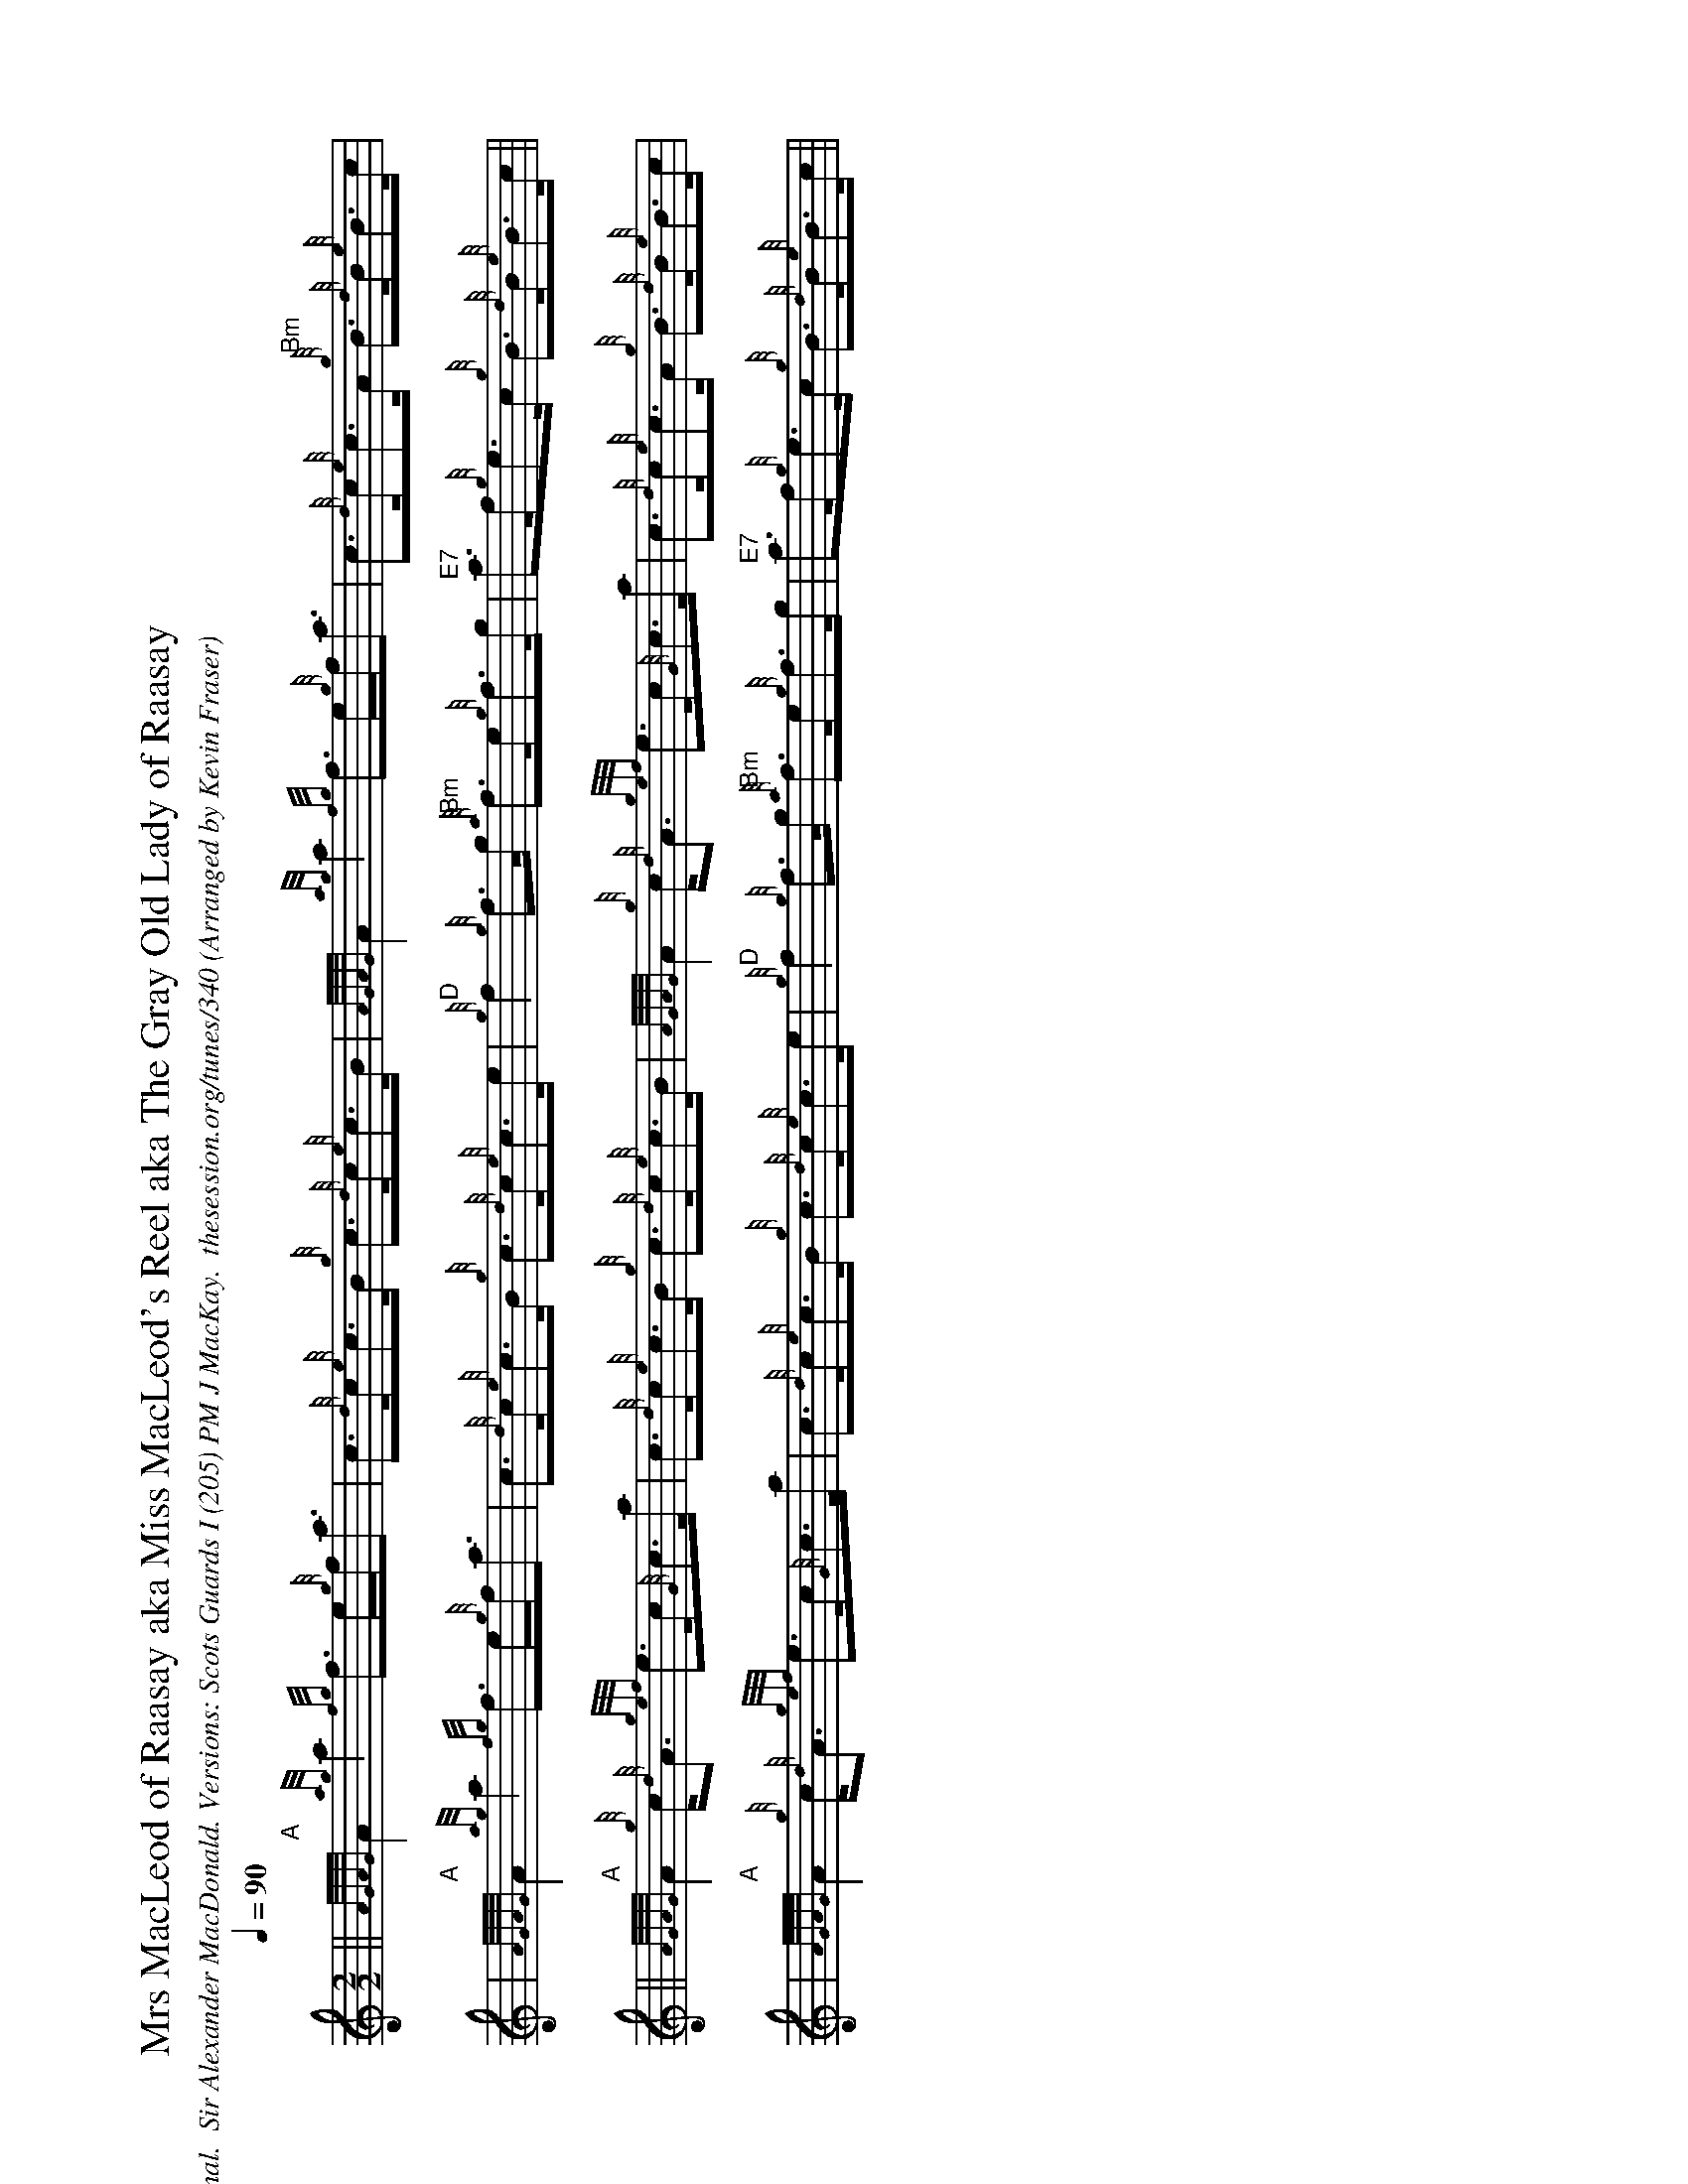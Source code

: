%%beginsvg
<defs>
% x-shaped head
<path id="x_head"
d="m -3 -3 l 6 6 m 0 -6 l -6 6"
class="stroke" style="stroke-width:1.2"/>
% triangle head
<path id="triangle"
d="m -3.5 3.5 l 3.5 -7 l 3.5 7 l -7 0"
class="fill" />
% diamond head
<path id="diamond"
d="m 0 -3.5 l -3.5 3.5 l 3.5 3.5 l 3.5 -3.5 l -3.5 -3.5"
class="fill" />
</defs>
%%endsvg

X:4010
T:Mrs MacLeod of Raasay aka Miss MacLeod's Reel aka The Gray Old Lady of Raasay
H: 
B: 
C: Traditional.  Sir Alexander MacDonald. Versions: Scots Guards I (205) PM J MacKay.  thesession.org/tunes/340
O:Arranged by Kevin Fraser
Z:Kevin Fraser
Q:1/4=90
M:2/2
L:1/8
R:Reel
V:gstem=up stem=down
I:MIDI=program 110
K:HP
U: R = ///
U: r = //
U: V = !accent!
% V:1 gstem=up stem=down name="Melody" sname=Melody
% V:2 gstem=up stem=down name="Harmony" sname=Harmony % vol 60
% V:3 gstem=up stem=down name="Harmony 2" sname=Harmony2 % vol 60
%%MIDI gracedivider 4
%%MIDI gchord
%%MIDI beatstring 
% I:MIDI=program 110
%%MIDI gracedivider 8
%%MIDI gchord
%%MIDI beatstring
% %MIDI program 109 #bagpipes
%%MIDI vol 100
% %MIDI droneon
% %score {1 (2 3 4)}
%%landscape 
||        "A"{AGAG}A2 {ag}a2     {fg}f>e{g}f<a     | c>{d}c{e}c>B {g}c>{d}c{e}c>B | {AGAG}A2 {ag}a2     {fg}f>e{g}f<a       | c>{d}c{e}c>A   "Bm"{g}B>{d}B{e}B>c |
|         "A"{AGAG}A2 {ag}a2     {fg}f>e{g}f<a     | c>{d}c{e}c>B {g}c>{d}c{e}c>e | "D"{g}f2 {g}f>g     "Bm"{a}f>e{g}f>g | "E7"a>f{g}e>c  {g}B>{d}B{e}B>c    ||
||        "A"{AGAG}A2 {g}c<{d}A  {gef}e>c{G}c>a | c>{d}c{e}c>B {g}c>{d}c{e}c>B | {AGAG}A2 {g}c<{d}A  {gef}e>c{G}c>a   | c>{d}c{e}c>A   {g}B>{d}B{e}B>c     |
|         "A"{AGAG}A2 {g}c<{d}A  {gef}e>c{G}c>a | c>{d}c{e}c>B {g}c>{d}c{e}c>e | "D"{g}f2 {g}f>g     "Bm"{a}f>e{g}f>g | "E7"a>f{g}e>c  {g}B>{d}B{e}B>c    ||
X:4000
T:The Kilt is My Delight
C:TBD
B: Scots Guard I(202)
O:Arranged by Kevin Fraser
Z:Kevin Fraser
Q:1/4=105
M:2/2
L:1/8
R:Reel
V:1 gstem=up stem=down
I:MIDI=program 110
K:HP
%%MIDI gracedivider 8
%%MIDI gchord
%%MIDI beatstring 
%%alignbars 80
%%landscape
% abc2xml.py percussion maps
I:percmap C D 52 triangle
I:percmap A * 60 x
I:percmap c * 47 diamond
%
% abcm2ps / abc2svg percussion maps
%
%%map drummap C print=D heads=triangle
%%map drummap A heads=x_head
%%map drummap c heads=diamond
%
V:1
[| e |  "A"{g}A>{d}A{e}A>{d}B "D"{g}A>B{g}d>f | "E"{g}e2 {GdG}e>f "B"{gde}d>B{G}B>e | "A"{g}A>{d}A{e}A>{d}B "D"{g}A>B{g}d>f | "E"{g}e2 {GdG}e>f "D"{Gdc}d2 {g}d |
   e |  "A"{g}A>{d}A{e}A>{d}B "D"{g}A>B{g}d>f | "E"{g}e2 {GdG}e>f "B"{gde}d>B{G}B>e | "A"{g}A>{d}A{e}A>{d}B "D"{g}A>B{g}d>f | "E"{g}e2 {GdG}e>f "D"{Gdc}d2 {g}d |]    
   e |  "G"{gf}g2 a>g         "F"{fg}f2 a>f   | "E"{g}e2 {GdG}e>f "D"{gde}d>B{G}B>e | "G"{gf}g2 a>g         "F"{fg}f2 a>f   | "E"{g}e2 {GdG}e>f "D"{Gdc}d2 {g}d  |
   e |  "G"{gf}g2 a>g         "F"{fg}f2 a>f   | "E"{g}e2 {GdG}e>f "D"{gde}d>B{G}B>e | "G"{g}A>{d}A{e}A>{d}B "F"{g}A>B{g}d>f | "E"{g}e2 {GdG}e>f "D"{Gdc}d2 {g}d  |]


X:4001
T:High Road to Linton (Drum Corps)
C:
B:
O:Arranged by Kevin Fraser
Z:Kevin Fraser
Q:1/4=90
M:2/2
L:1/8
K:HP clef=perc middle=G stafflines=1
U: R = ///
U: r = //
U: V = !accent!
R:Reel
V:4 gstem=up stem=down clef=none dyn=up name="Snare"
V:5 gstem=up stem=down clef=none dyn=up name="Bass"
V:6 gstem=up stem=down clef=none dyn=up name="Tenor"
I:MIDI=program 110
%%MIDI gracedivider 4
%%MIDI gchord
%%MIDI beatstring 
%%alignbars 80
%%flatbeams
V:4 
|:         {A}c2 (RA2Vc2) (RA2          | Vc)>Ac>c   A>cA>A     | {A}c2 (RA2Vc2) (RA2          | Vc)>Ac>c (Rc2 VA2) :| $

[|         {AA}c2 {AA}c2 {A}c>A {A}c2 | {A}c>VAc>c (3:cAc {c}A2 | {AA}c2 {AA}c2 {A}c>A {A}c2  | {A}c>VAc>c (Rc2 VA2) | $

          V(3:cAc(3:AcA c2 {c}A2   | V(3:cAc(3:AcA c>A {A}c2 | V(3:cAc(3:AcA Vc2 {c}A2   | {A}c>VAc>c (Rc2 VA2) |] $
V:5 
|:         c2 A2 c2 A2 | c2 A2 c>A c2 | c2 A2 c2 A2 | c2 A2 c>A c2 :| $

[|         c2 A2 c2 A2 | c2 A2 c>A c2 | c2 A2 c2 A2 | c2 A2 c>A c2 | $

	c2 A2 c2 A2 | c2 A2 c>A c2 | c2 A2 c2 A2 | c2 A2 c>A c2 |] $ 
V:6 
|:         c2 A2 c>A c2 | (3:2cAc(3:2AcA c>A c2 | c2 A2 c>A c2 | (3:2cAc(3:2AcA c2 A2 :| $

[|         c2 A2 c>A c2 | (3:2cAc(3:2AcA c>A c2 | c2 A2 c>A c2 | (3:2cAc(3:2AcA c2 A2 | $

	c2 A2 c>A c2 | (3:2cAc(3:2AcA c>A c2 | c2 A2 c>A c2 | (3:2cAc(3:2AcA c2 A2 |] $



